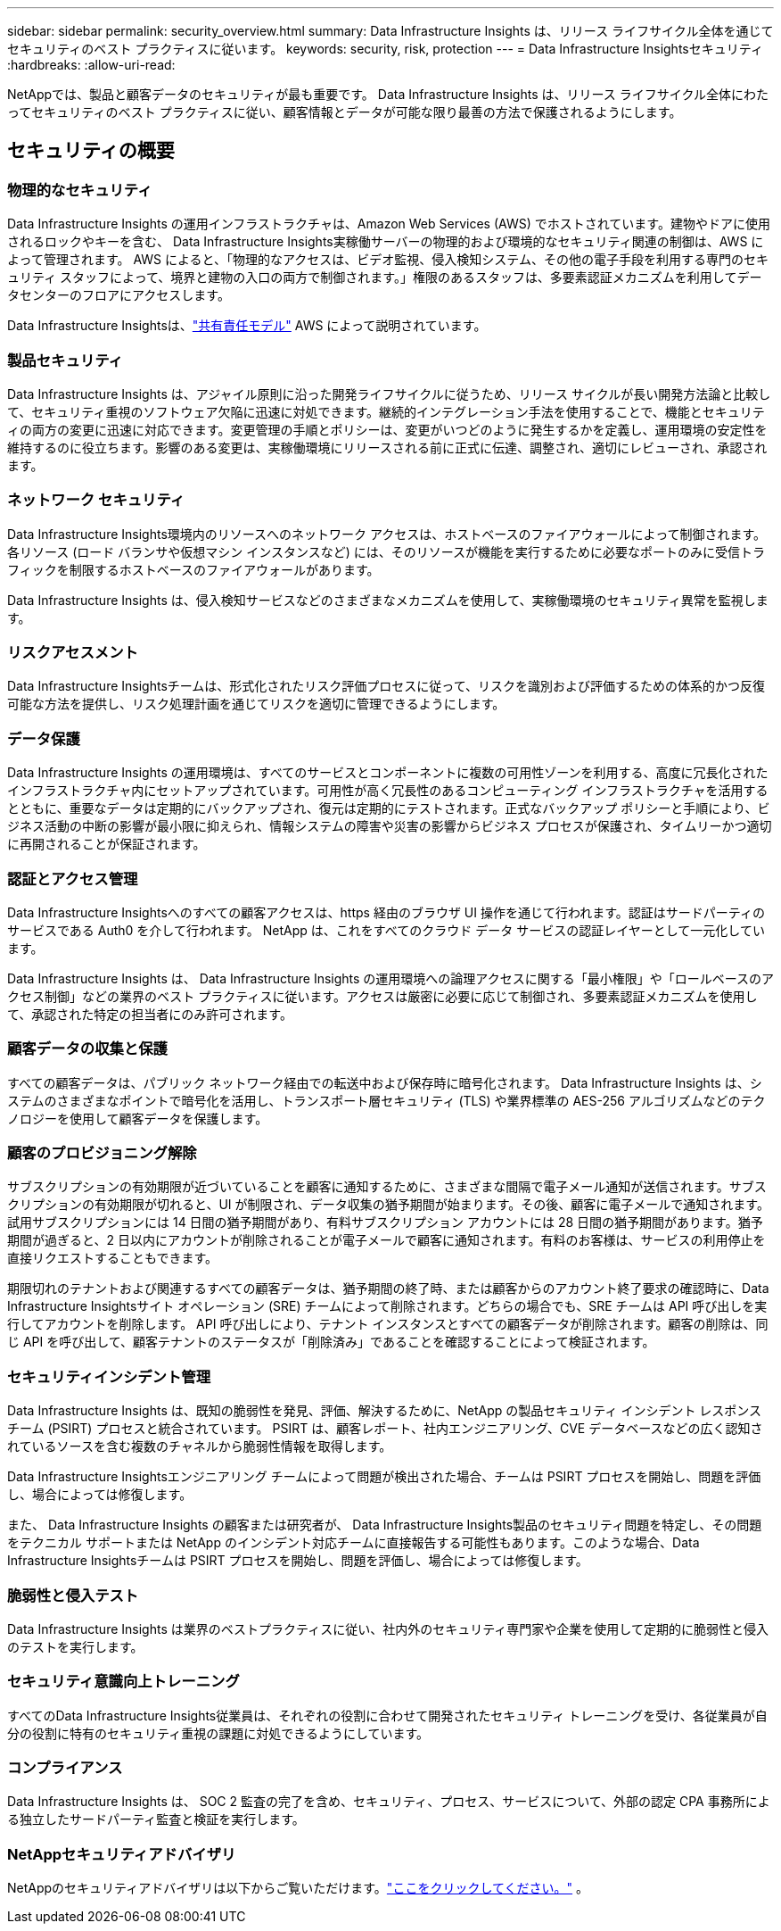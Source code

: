 ---
sidebar: sidebar 
permalink: security_overview.html 
summary: Data Infrastructure Insights は、リリース ライフサイクル全体を通じてセキュリティのベスト プラクティスに従います。 
keywords: security, risk, protection 
---
= Data Infrastructure Insightsセキュリティ
:hardbreaks:
:allow-uri-read: 


[role="lead"]
NetAppでは、製品と顧客データのセキュリティが最も重要です。  Data Infrastructure Insights は、リリース ライフサイクル全体にわたってセキュリティのベスト プラクティスに従い、顧客情報とデータが可能な限り最善の方法で保護されるようにします。



== セキュリティの概要



=== 物理的なセキュリティ

Data Infrastructure Insights の運用インフラストラクチャは、Amazon Web Services (AWS) でホストされています。建物やドアに使用されるロックやキーを含む、 Data Infrastructure Insights実稼働サーバーの物理的および環境的なセキュリティ関連の制御は、AWS によって管理されます。 AWS によると、「物理的なアクセスは、ビデオ監視、侵入検知システム、その他の電子手段を利用する専門のセキュリティ スタッフによって、境界と建物の入口の両方で制御されます。」権限のあるスタッフは、多要素認証メカニズムを利用してデータセンターのフロアにアクセスします。

Data Infrastructure Insightsは、link:https://aws.amazon.com/compliance/shared-responsibility-model/["共有責任モデル"] AWS によって説明されています。



=== 製品セキュリティ

Data Infrastructure Insights は、アジャイル原則に沿った開発ライフサイクルに従うため、リリース サイクルが長い開発方法論と比較して、セキュリティ重視のソフトウェア欠陥に迅速に対処できます。継続的インテグレーション手法を使用することで、機能とセキュリティの両方の変更に迅速に対応できます。変更管理の手順とポリシーは、変更がいつどのように発生するかを定義し、運用環境の安定性を維持するのに役立ちます。影響のある変更は、実稼働環境にリリースされる前に正式に伝達、調整され、適切にレビューされ、承認されます。



=== ネットワーク セキュリティ

Data Infrastructure Insights環境内のリソースへのネットワーク アクセスは、ホストベースのファイアウォールによって制御されます。各リソース (ロード バランサや仮想マシン インスタンスなど) には、そのリソースが機能を実行するために必要なポートのみに受信トラフィックを制限するホストベースのファイアウォールがあります。

Data Infrastructure Insights は、侵入検知サービスなどのさまざまなメカニズムを使用して、実稼働環境のセキュリティ異常を監視します。



=== リスクアセスメント

Data Infrastructure Insightsチームは、形式化されたリスク評価プロセスに従って、リスクを識別および評価するための体系的かつ反復可能な方法を提供し、リスク処理計画を通じてリスクを適切に管理できるようにします。



=== データ保護

Data Infrastructure Insights の運用環境は、すべてのサービスとコンポーネントに複数の可用性ゾーンを利用する、高度に冗長化されたインフラストラクチャ内にセットアップされています。可用性が高く冗長性のあるコンピューティング インフラストラクチャを活用するとともに、重要なデータは定期的にバックアップされ、復元は定期的にテストされます。正式なバックアップ ポリシーと手順により、ビジネス活動の中断の影響が最小限に抑えられ、情報システムの障害や災害の影響からビジネス プロセスが保護され、タイムリーかつ適切に再開されることが保証されます。



=== 認証とアクセス管理

Data Infrastructure Insightsへのすべての顧客アクセスは、https 経由のブラウザ UI 操作を通じて行われます。認証はサードパーティのサービスである Auth0 を介して行われます。  NetApp は、これをすべてのクラウド データ サービスの認証レイヤーとして一元化しています。

Data Infrastructure Insights は、 Data Infrastructure Insights の運用環境への論理アクセスに関する「最小権限」や「ロールベースのアクセス制御」などの業界のベスト プラクティスに従います。アクセスは厳密に必要に応じて制御され、多要素認証メカニズムを使用して、承認された特定の担当者にのみ許可されます。



=== 顧客データの収集と保護

すべての顧客データは、パブリック ネットワーク経由での転送中および保存時に暗号化されます。  Data Infrastructure Insights は、システムのさまざまなポイントで暗号化を活用し、トランスポート層セキュリティ (TLS) や業界標準の AES-256 アルゴリズムなどのテクノロジーを使用して顧客データを保護します。



=== 顧客のプロビジョニング解除

サブスクリプションの有効期限が近づいていることを顧客に通知するために、さまざまな間隔で電子メール通知が送信されます。サブスクリプションの有効期限が切れると、UI が制限され、データ収集の猶予期間が始まります。その後、顧客に電子メールで通知されます。試用サブスクリプションには 14 日間の猶予期間があり、有料サブスクリプション アカウントには 28 日間の猶予期間があります。猶予期間が過ぎると、2 日以内にアカウントが削除されることが電子メールで顧客に通知されます。有料のお客様は、サービスの利用停止を直接リクエストすることもできます。

期限切れのテナントおよび関連するすべての顧客データは、猶予期間の終了時、または顧客からのアカウント終了要求の確認時に、Data Infrastructure Insightsサイト オペレーション (SRE) チームによって削除されます。どちらの場合でも、SRE チームは API 呼び出しを実行してアカウントを削除します。 API 呼び出しにより、テナント インスタンスとすべての顧客データが削除されます。顧客の削除は、同じ API を呼び出して、顧客テナントのステータスが「削除済み」であることを確認することによって検証されます。



=== セキュリティインシデント管理

Data Infrastructure Insights は、既知の脆弱性を発見、評価、解決するために、NetApp の製品セキュリティ インシデント レスポンス チーム (PSIRT) プロセスと統合されています。  PSIRT は、顧客レポート、社内エンジニアリング、CVE データベースなどの広く認知されているソースを含む複数のチャネルから脆弱性情報を取得します。

Data Infrastructure Insightsエンジニアリング チームによって問題が検出された場合、チームは PSIRT プロセスを開始し、問題を評価し、場合によっては修復します。

また、 Data Infrastructure Insights の顧客または研究者が、 Data Infrastructure Insights製品のセキュリティ問題を特定し、その問題をテクニカル サポートまたは NetApp のインシデント対応チームに直接報告する可能性もあります。このような場合、Data Infrastructure Insightsチームは PSIRT プロセスを開始し、問題を評価し、場合によっては修復します。



=== 脆弱性と侵入テスト

Data Infrastructure Insights は業界のベストプラクティスに従い、社内外のセキュリティ専門家や企業を使用して定期的に脆弱性と侵入のテストを実行します。



=== セキュリティ意識向上トレーニング

すべてのData Infrastructure Insights従業員は、それぞれの役割に合わせて開発されたセキュリティ トレーニングを受け、各従業員が自分の役割に特有のセキュリティ重視の課題に対処できるようにしています。



=== コンプライアンス

Data Infrastructure Insights は、 SOC 2 監査の完了を含め、セキュリティ、プロセス、サービスについて、外部の認定 CPA 事務所による独立したサードパーティ監査と検証を実行します。



=== NetAppセキュリティアドバイザリ

NetAppのセキュリティアドバイザリは以下からご覧いただけます。link:https://security.netapp.com/advisory/["ここをクリックしてください。"] 。
